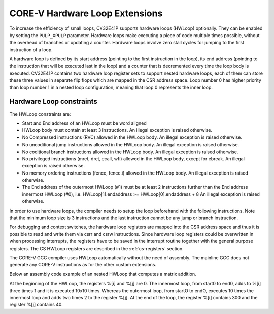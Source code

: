 ..
   Copyright (c) 2020 OpenHW Group
   
   Licensed under the Solderpad Hardware Licence, Version 2.0 (the "License");
   you may not use this file except in compliance with the License.
   You may obtain a copy of the License at
  
   https://solderpad.org/licenses/
  
   Unless required by applicable law or agreed to in writing, software
   distributed under the License is distributed on an "AS IS" BASIS,
   WITHOUT WARRANTIES OR CONDITIONS OF ANY KIND, either express or implied.
   See the License for the specific language governing permissions and
   limitations under the License.
  
   SPDX-License-Identifier: Apache-2.0 WITH SHL-2.0

.. _hwloop-specs:

CORE-V Hardware Loop Extensions
===============================

To increase the efficiency of small loops, CV32E41P supports hardware
loops (HWLoop) optionally. They can be enabled by setting
the ``PULP_XPULP`` parameter.
Hardware loops make executing a piece of code
multiple times possible, without the overhead of branches or updating a counter.
Hardware loops involve zero stall cycles for jumping to the first
instruction of a loop.

A hardware loop is defined by its start address (pointing to the first
instruction in the loop), its end address (pointing to the instruction
that will be executed last in the loop) and a counter that is
decremented every time the loop body is executed. CV32E41P contains two
hardware loop register sets to support nested hardware loops, each of
them can store these three values in separate flip flops which are
mapped in the CSR address space.
Loop number 0 has higher priority than loop number 1 in a nested loop
configuration, meaning that loop 0 represents the inner loop.

Hardware Loop constraints
^^^^^^^^^^^^^^^^^^^^^^^^^

The HWLoop constraints are:

-  Start and End address of an HWLoop must be word aligned

-  HWLoop body must contain at least 3 instructions.
   An illegal exception is raised otherwise.

-  No Compressed instructions (RVC) allowed in the HWLoop body.
   An illegal exception is raised otherwise.

-  No uncoditional jump instructions allowed in the HWLoop body.
   An illegal exception is raised otherwise.

-  No coditional branch instructions allowed in the HWLoop body.
   An illegal exception is raised otherwise.

-  No privileged instructions (mret, dret, ecall, wfi) allowed in the HWLoop body, except for ebreak.
   An illegal exception is raised otherwise.

-  No memory ordering instructions (fence, fence.i) allowed in the HWLoop body.
   An illegal exception is raised otherwise.

-  The End address of the outermost HWLoop (#1) must be at least 2
   instructions further than the End address innermost HWLoop (#0),
   i.e. HWLoop[1].endaddress >= HWLoop[0].endaddress + 8
   An illegal exception is raised otherwise.

In order to use hardware loops, the compiler needs to setup the loop
beforehand with the following instructions. Note that the minimum loop
size is 3 instructions and the last instruction cannot be any jump or
branch instruction.

For debugging and context switches, the hardware loop registers are
mapped into the CSR address space and thus it is possible to read and
write them via csrr and csrw instructions. Since hardware loop registers
could be overwritten in when processing interrupts, the registers have
to be saved in the interrupt routine together with the general purpose
registers. The CS HWLoop registers are described in the :ref:`cs-registers`
section.

The CORE-V GCC compiler uses HWLoop automatically without the need of assembly.
The mainline GCC does not generate any CORE-V instructions as for the other custom extensions.

Below an assembly code example of an nested HWLoop that computes
a matrix addition.

.. code-block:: c
   :linenos:

   asm volatile (
       ".option norvc;"
       "add %[j],x0, x0;"
       "add %[j],x0, x0;"
       "cv.count  x1, %[N];"
       "cv.endi   x1, endO;"
       "cv.starti x1, startO;"
           "startO:   cv.count  x0, %[N];"
           "cv.endi   x0, endZ;"
           "cv.starti x0, startZ;"
               "startZ: addi %[i], x0, 1;"
               "        addi %[i], x0, 1;"
               "endZ:   addi %[i], x0, 1;"
           "addi %[j],x0, 2;"
           "endO:   addi %[j], x0, 2;"
       : [i] "+r" (i), [j] "+r" (j)
       : [N] "r" (10)
   );


At the beginning of the HWLoop, the registers %[i] and %[j] are 0.
The innermost loop, from start0 to end0, adds to %[i] three times 1 and
it is executed 10x10 times. Whereas the outermost loop, from startO to endO,
executes 10 times the innermost loop and adds two times 2 to the register %[j].
At the end of the loop, the register %[i] contains 300 and the register %[j] contains 40.

